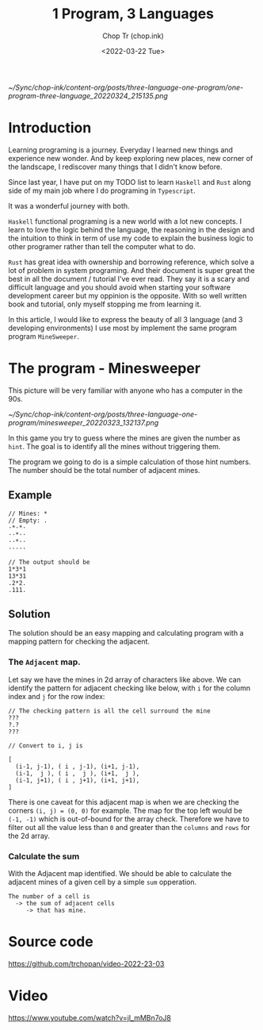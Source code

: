 #+hugo_base_dir: ~/Sync/chop-ink/
#+hugo_tags: haskell typescript rust programing
#+hugo_custom_front_matter: :cover /ox-hugo/one-program-three-language_20220324_215135.png
#+hugo_custom_front_matter: :images /ox-hugo/one-program-three-language_20220324_215135.png

#+TITLE: 1 Program, 3 Languages
#+AUTHOR: Chop Tr (chop.ink)
#+DATE: <2022-03-22 Tue>
#+DESCRIPTION: Same program written in 3 programming languages: Typescript, Haskell, Rust. Thereby experiencing environment and gaining new knowledge.

#+attr_html: :width 600
[[~/Sync/chop-ink/content-org/posts/three-language-one-program/one-program-three-language_20220324_215135.png]]


* Introduction

Learning programing is a journey. Everyday I learned new things and experience new wonder. And by keep exploring new places, new corner of the landscape, I rediscover many things that I didn't know before.

Since last year, I have put on my TODO list to learn =Haskell= and =Rust= along side of my main job where I do programing in =Typescript=.

It was a wonderful journey with both.

=Haskell= functional programing is a new world with a lot new concepts. I learn to love the logic behind the language, the reasoning in the design and the intuition to think in term of use my code to explain the business logic to other programer rather than tell the computer what to do.

=Rust= has great idea with ownership and borrowing reference, which solve a lot of problem in system programing. And their document is super great the best in all the document / tutorial I've ever read. They say it is a scary and difficult language and you should avoid when starting your software development career but my oppinion is the opposite. With so well written book and tutorial, only myself stopping me from learning it.

In this article, I would like to express the beauty of all 3 language (and 3 developing environments) I use most by implement the same program program =MineSweeper=.


* The program - Minesweeper

This picture will be very familiar with anyone who has a computer in the 90s.

#+attr_html: :width 380
[[~/Sync/chop-ink/content-org/posts/three-language-one-program/minesweeper_20220323_132137.png]]

In this game you try to guess where the mines are given the number as ~hint~. The goal is to identify all the mines without triggering them.

The program we going to do is a simple calculation of those hint numbers. The number should be the total number of adjacent mines.

** Example

#+begin_src
// Mines: *
// Empty: .
·*·*·
··*··
··*··
·····

// The output should be
1*3*1
13*31
.2*2.
.111.
#+end_src


** Solution

The solution should be an easy mapping and calculating program with a mapping pattern for checking the adjacent.

*** The =Adjacent= map.

Let say we have the mines in 2d array of characters like above. We can identify the pattern for adjacent checking like below, with ~i~ for the column index and ~j~ for the row index:

#+begin_src
// The checking pattern is all the cell surround the mine
???
?.?
???

// Convert to i, j is

[
  (i-1, j-1), ( i , j-1), (i+1, j-1),
  (i-1,  j ), ( i ,  j ), (i+1,  j ),
  (i-1, j+1), ( i , j+1), (i+1, j+1),
]
#+end_src

There is one caveat for this adjacent map is when we are checking the corners ~(i, j) = (0, 0)~ for example. The map for the top left would be ~(-1, -1)~ which is out-of-bound for the array check. Therefore we have to filter out all the value less than ~0~ and greater than the ~columns~ and ~rows~ for the 2d array.


*** Calculate the sum

With the Adjacent map identified. We should be able to calculate the adjacent mines of a given cell by a simple ~sum~ opperation.

#+begin_src
The number of a cell is
  -> the sum of adjacent cells
     -> that has mine.
#+end_src


* Source code

https://github.com/trchopan/video-2022-23-03


* Video

https://www.youtube.com/watch?v=jl_mMBn7oJ8
